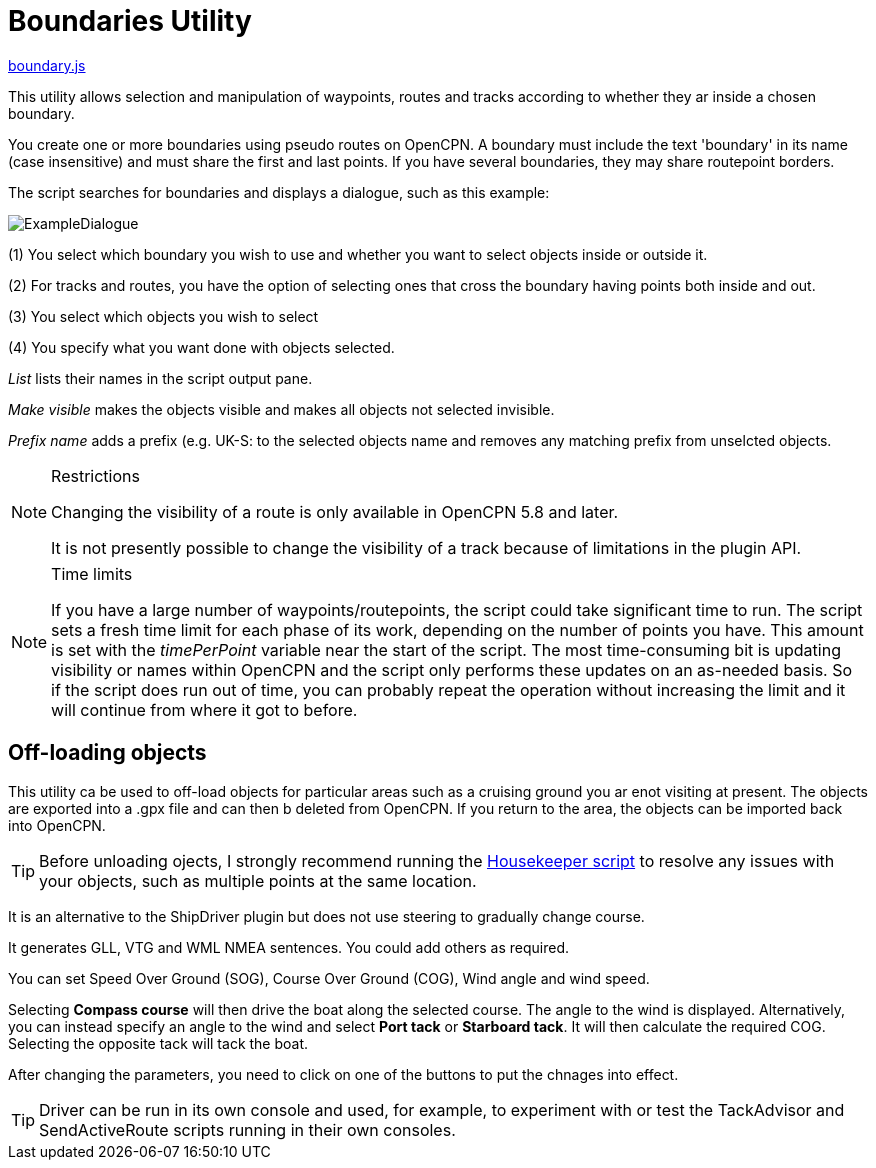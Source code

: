 = Boundaries Utility

https://github.com/antipole2/JavaScripts-shared/blob/main/Boundaries/boundary.js[boundary.js]

This utility allows selection and manipulation of waypoints, routes and tracks according to whether they ar inside a chosen boundary.

You create one or more boundaries using pseudo routes on OpenCPN.  A boundary must include the text 'boundary' in its name (case insensitive) and must share the first and last points.  If you have several boundaries, they may share routepoint borders.

The script searches for boundaries and displays a dialogue, such as this example:

image::ExampleDialogue.png[]

(1) You select which boundary you wish to use and whether you want to select objects inside or outside it.

(2) For tracks and routes, you have the option of selecting ones that cross the boundary having points both inside and out.

(3) You select which objects you wish to select

(4) You specify what you want done with objects selected.

_List_  lists their names in the script output pane.

_Make visible_ makes the objects visible and makes all objects not selected invisible.

_Prefix name_ adds a prefix (e.g. +UK-S:+ to the selected objects name and removes any matching prefix from unselcted objects.

.Restrictions
[NOTE]
===========
Changing the visibility of a route is only available in OpenCPN 5.8 and later.

It is not presently possible to change the visibility of a track because of limitations in the plugin API.
===========
.Time limits
[NOTE]
===========
If you have a large number of waypoints/routepoints, the script could take significant time to run.
The script sets a fresh time limit for each phase of its work, depending on the number of points you have.  This amount is set with the _timePerPoint_ variable near the start of the script.
The most time-consuming bit is updating visibility or names within OpenCPN and the script only performs these updates on an as-needed basis.  So if the script does run out of time, you can probably repeat the operation without increasing the limit and it will continue from where it got to before.
===========

== Off-loading objects

This utility ca be used to off-load objects for particular areas such as a cruising ground you ar enot visiting at present.  The objects are exported into a .gpx file and can then b deleted from OpenCPN.  If you return to the area, the objects can be imported back into OpenCPN.

[TIP]
==========
Before unloading ojects, I strongly recommend running the https://github.com/antipole2/JavaScripts-shared/blob/main/Housekeeper/Housekeeper.adoc[Housekeeper script] to resolve any issues with your objects, such as multiple points at the same location.
==========

It is an alternative to the ShipDriver plugin but does not use steering to gradually change course.

It generates GLL, VTG and WML NMEA sentences.  You could add others as required.

You can set Speed Over Ground (SOG), Course Over Ground (COG), Wind angle and wind speed.

Selecting *Compass course* will then drive the boat along the selected course.  The angle to the wind is displayed.
Alternatively, you can instead specify an angle to the wind and select *Port tack* or *Starboard tack*.  It will then calculate the required COG.
Selecting the opposite tack will tack the boat.

After changing the parameters, you need to click on one of the buttons to put the chnages into effect. 

TIP: Driver can be run in its own console and used, for example, to experiment with or test the TackAdvisor and SendActiveRoute scripts running in their own consoles.
